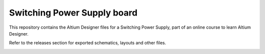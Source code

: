 Switching Power Supply board
========================================================================================================================

This repository contains the Altium Designer files for a Switching Power Supply, part of an online course to learn
Altium Designer.

Refer to the releases section for exported schematics, layouts and other files. 

.. image:: assets/switching_power_supply_top.png
.. image:: assets/switching_power_supply_bottom.png

